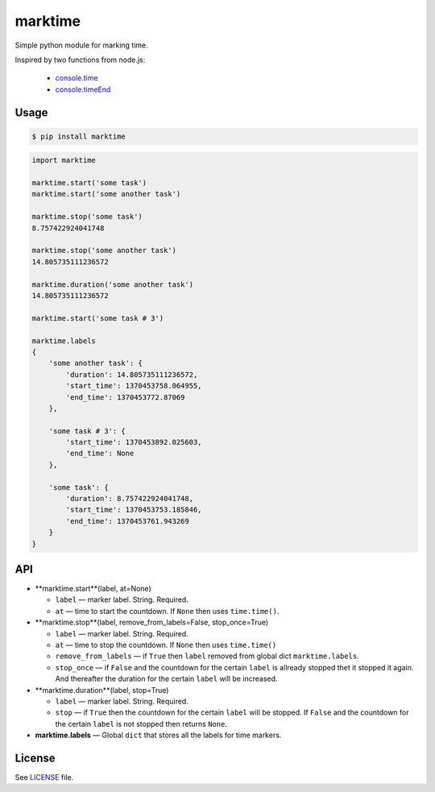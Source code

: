 marktime
========

Simple python module for marking time.

Inspired by two functions from node.js:

  * `console.time <http://nodejs.org/docs/v0.10.10/api/all.html#all_console_time_label>`_
  * `console.timeEnd <http://nodejs.org/docs/v0.10.10/api/all.html#all_console_timeend_label>`_


Usage
-----

.. code-block:: bash

    $ pip install marktime

.. code-block:: python

    import marktime

    marktime.start('some task')
    marktime.start('some another task')

    marktime.stop('some task')
    8.757422924041748

    marktime.stop('some another task')
    14.805735111236572

    marktime.duration('some another task')
    14.805735111236572

    marktime.start('some task # 3')

    marktime.labels
    {
        'some another task': {
            'duration': 14.805735111236572,
            'start_time': 1370453758.064955,
            'end_time': 1370453772.87069
        },

        'some task # 3': {
            'start_time': 1370453892.025603,
            'end_time': None
        },

        'some task': {
            'duration': 8.757422924041748,
            'start_time': 1370453753.185846,
            'end_time': 1370453761.943269
        }
    }


API
---

* **marktime.start**(label, at=None)

  * ``label`` — marker label. String. Required.
  * ``at`` — time to start the countdown. If ``None`` then uses ``time.time()``.

* **marktime.stop**(label, remove_from_labels=False, stop_once=True)

  * ``label`` — marker label. String. Required.
  * ``at`` — time to stop the countdown. If ``None`` then uses ``time.time()``
  * ``remove_from_labels`` — if ``True`` then ``label`` removed from global
    dict ``marktime.labels``.
  * ``stop_once`` — if ``False`` and the countdown for the certain ``label``
    is allready stopped thet it stopped it again. And thereafter the duration
    for the certain ``label`` will be increased. 

* **marktime.duration**(label, stop=True)

  * ``label`` — marker label. String. Required.
  * ``stop`` — if ``True`` then the countdown for the certain ``label``
    will be stopped. If ``False`` and the countdown for the certain ``label``
    is not stopped then returns ``None``.

* **marktime.labels** — Global ``dict`` that stores all the labels for time markers.


License
-------

See `LICENSE <https://github.com/ekalinin/marktime/blob/master/LICENSE>`_
file.

